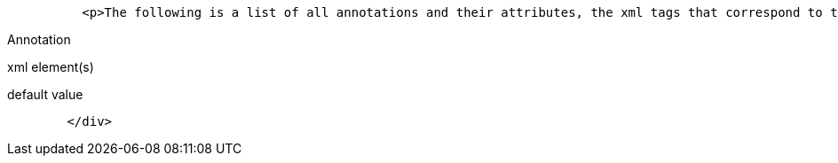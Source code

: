 :index-group: Unrevised
:jbake-type: page
:jbake-status: published
:jbake-title: Annotations, XML and Defaults


....
          <p>The following is a list of all annotations and their attributes, the xml tags that correspond to them (for overriding), and what the default values are when left unspecified.</p>
....

Annotation

xml element(s)

default value

....
        </div>
....
